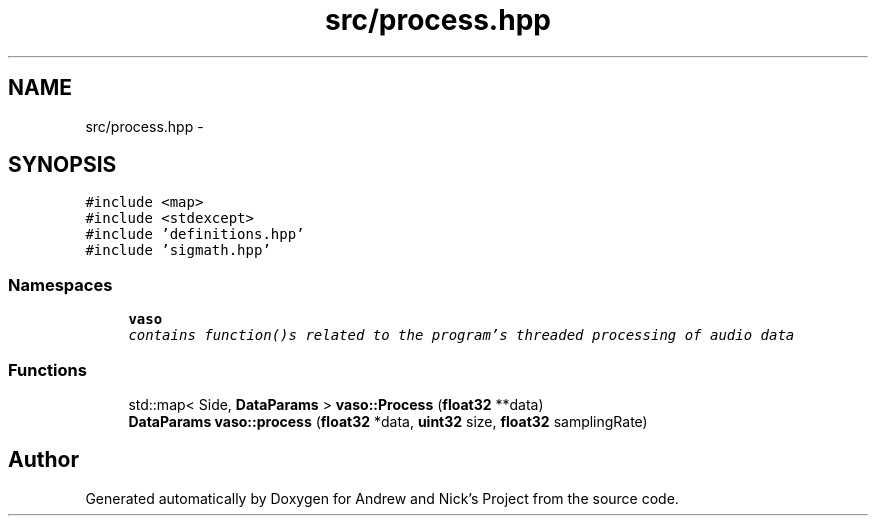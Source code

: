 .TH "src/process.hpp" 3 "Mon Apr 18 2016" "Andrew and Nick's Project" \" -*- nroff -*-
.ad l
.nh
.SH NAME
src/process.hpp \- 
.SH SYNOPSIS
.br
.PP
\fC#include <map>\fP
.br
\fC#include <stdexcept>\fP
.br
\fC#include 'definitions\&.hpp'\fP
.br
\fC#include 'sigmath\&.hpp'\fP
.br

.SS "Namespaces"

.in +1c
.ti -1c
.RI " \fBvaso\fP"
.br
.RI "\fIcontains function()s related to the program's threaded processing of audio data \fP"
.in -1c
.SS "Functions"

.in +1c
.ti -1c
.RI "std::map< Side, \fBDataParams\fP > \fBvaso::Process\fP (\fBfloat32\fP **data)"
.br
.ti -1c
.RI "\fBDataParams\fP \fBvaso::process\fP (\fBfloat32\fP *data, \fBuint32\fP size, \fBfloat32\fP samplingRate)"
.br
.in -1c
.SH "Author"
.PP 
Generated automatically by Doxygen for Andrew and Nick's Project from the source code\&.

